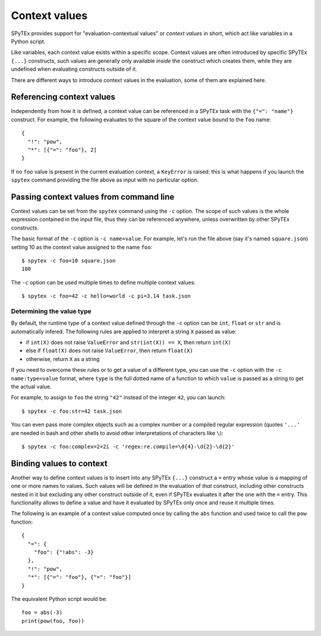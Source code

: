 .. _ctxvals:

Context values
==============

SPyTEx provides support for "evaluation-contextual values" or *context values*
in short, which act like variables in a Python script.

Like variables, each context value exists within a specific scope. Context
values are often introduced by specific SPyTEx ``{...}`` constructs, such
values are generally only available *inside* the construct which creates them,
while they are undefined when evaluating constructs outside of it.

There are different ways to introduce context values in the evaluation, some of
them are explained here.


Referencing context values
--------------------------

Independently from how it is defined, a context value can be referenced in a
SPyTEx task with the ``{"=": "name"}`` construct. For example, the following
evaluates to the square of the context value bound to the ``foo`` name::

   {
     "!": "pow",
     "*": [{"=": "foo"}, 2]
   }

If no ``foo`` value is present in the current evaluation context, a
``KeyError`` is raised: this is what happens if you launch the ``spytex``
command providing the file above as input with no particular option.


Passing context values from command line
----------------------------------------

Context values can be set from the ``spytex`` command using the ``-c`` option.
The scope of such values is the whole expression contained in the input file,
thus they can be referenced anywhere, unless overwritten by other SPyTEx
constructs.

The basic format of the ``-c`` option is ``-c name=value``. For example, let's
run the file above (say it's named ``square.json``) setting 10 as the context
value assigned to the name ``foo``::

   $ spytex -c foo=10 square.json
   100

The ``-c`` option can be used multiple times to define multiple context
values::

   $ spytex -c foo=42 -c hello=world -c pi=3.14 task.json

Determining the value type
^^^^^^^^^^^^^^^^^^^^^^^^^^

By default, the runtime type of a context value defined through the ``-c``
option can be ``int``, ``float`` or ``str`` and is automatically infered. The
following rules are applied to interpret a string ``X`` passed as value:

* if ``int(X)`` does not raise ``ValueError`` and ``str(int(X)) == X``, then
  return ``int(X)``
* else if ``float(X)`` does not raise ``ValueError``, then return ``float(X)``
* otherwise, return ``X`` as a string

If you need to overcome these rules or to get a value of a different type, you
can use the ``-c`` option with the ``-c name:type=value`` format, where
``type`` is the full dotted name of a function to which ``value`` is passed as
a string to get the actual value.

For example, to assign to ``foo`` the string ``"42"`` instead of the integer
``42``, you can launch::

   $ spytex -c foo:str=42 task.json

You can even pass more complex objects such as a complex number or a compiled
regular expression (quotes ``'...'`` are needed in bash and other shells to
avoid other interpretations of characters like ``\``)::

   $ spytex -c foo:complex=2+2i -c 'regex:re.compile=\d{4}-\d{2}-\d{2}'


Binding values to context
-------------------------

Another way to define context values is to insert into any SPyTEx ``{...}``
construct a ``=`` entry whose value is a mapping of one or more names to
values. Such values will be defined in the evaluation of *that* construct,
including other constructs nested in it but excluding any other construct
outside of it, even if SPyTEx evaluates it after the one with the ``=`` entry.
This functionality allows to define a value and have it evaluated by SPyTEx
only once and reuse it multiple times.

The following is an example of a context value computed once by calling the
``abs`` function and used twice to call the ``pow`` function::

   {
     "=": {
       "foo": {"!abs": -3}
     },
     "!": "pow",
     "*": [{"=": "foo"}, {"=": "foo"}]
   }

The equivalent Python script would be::

   foo = abs(-3)
   print(pow(foo, foo))
